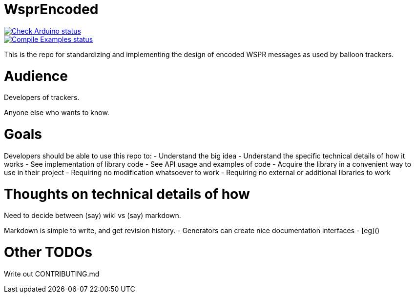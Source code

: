 :repository-owner: traquito
:repository-name: WsprEncoded

= {repository-name} =

image:https://github.com/{repository-owner}/{repository-name}/actions/workflows/check-arduino.yml/badge.svg["Check Arduino status", link="https://github.com/{repository-owner}/{repository-name}/actions/workflows/check-arduino.yml"] +
image:https://github.com/{repository-owner}/{repository-name}/actions/workflows/compile-examples.yml/badge.svg["Compile Examples status", link="https://github.com/{repository-owner}/{repository-name}/actions/workflows/compile-examples.yml"]


This is the repo for standardizing and implementing the design of encoded WSPR messages as used by balloon trackers.


= Audience =

Developers of trackers.

Anyone else who wants to know.


= Goals =

Developers should be able to use this repo to:
- Understand the big idea
- Understand the specific technical details of how it works
- See implementation of library code
- See API usage and examples of code
- Acquire the library in a convenient way to use in their project
  - Requiring no modification whatsoever to work
  - Requiring no external or additional libraries to work


= Thoughts on technical details of how =

Need to decide between (say) wiki vs (say) markdown.

Markdown is simple to write, and get revision history.
- Generators can create nice documentation interfaces
  - [eg]()




= Other TODOs =

Write out CONTRIBUTING.md

